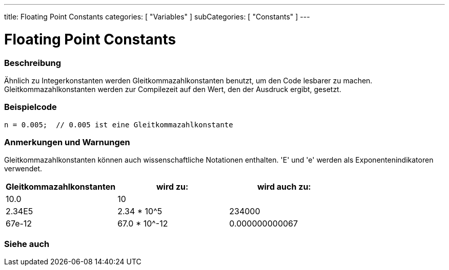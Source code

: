 ---
title: Floating Point Constants
categories: [ "Variables" ]
subCategories: [ "Constants" ]
---





= Floating Point Constants


// OVERVIEW SECTION STARTS
[#overview]
--

[float]
=== Beschreibung
Ähnlich zu Integerkonstanten werden Gleitkommazahlkonstanten benutzt, um den Code lesbarer zu machen. Gleitkommazahlkonstanten werden zur Compilezeit
auf den Wert, den der Ausdruck ergibt, gesetzt.
[%hardbreaks]

--
// OVERVIEW SECTION ENDS



// HOW TO USE SECTION STARTS
[#howtouse]
--

[float]
=== Beispielcode

[source,arduino]
----
n = 0.005;  // 0.005 ist eine Gleitkommazahlkonstante
----
[%hardbreaks]

[float]
=== Anmerkungen und Warnungen
Gleitkommazahlkonstanten können auch wissenschaftliche Notationen enthalten. 'E' und 'e' werden als Exponentenindikatoren verwendet.
[%hardbreaks]

|===
|Gleitkommazahlkonstanten |wird zu: |wird auch zu:

|10.0
|10
|

|2.34E5
|2.34 * 10^5
|234000

|67e-12
|67.0 * 10^-12
|0.000000000067

|===
[%hardbreaks]

--
// HOW TO USE SECTION ENDS




// SEE ALSO SECTION BEGINS
[#see_also]
--

[float]
=== Siehe auch

[role="language"]

--
// SEE ALSO SECTION ENDS